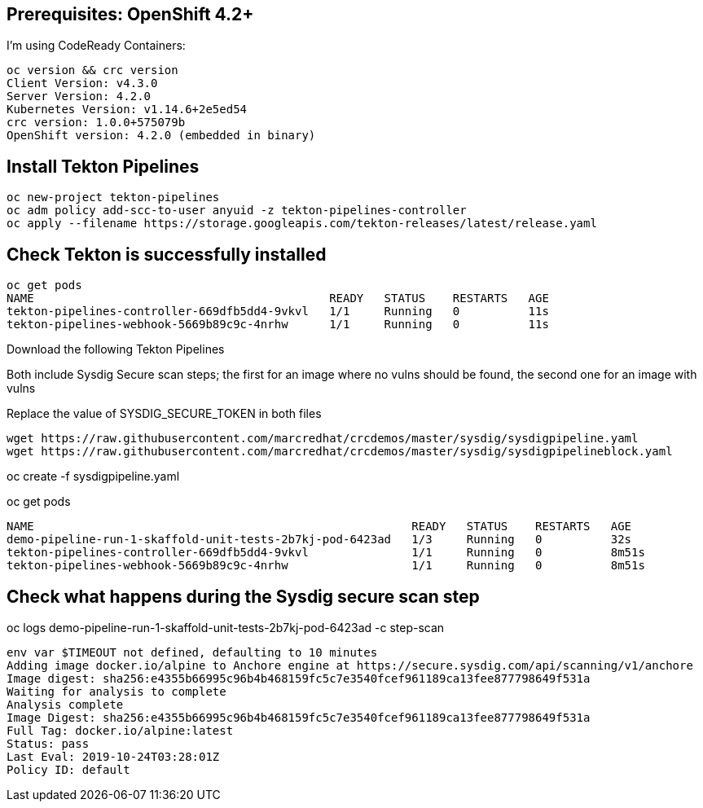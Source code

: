 
== Prerequisites: OpenShift 4.2+

I'm using CodeReady Containers:

----
oc version && crc version
Client Version: v4.3.0
Server Version: 4.2.0
Kubernetes Version: v1.14.6+2e5ed54
crc version: 1.0.0+575079b
OpenShift version: 4.2.0 (embedded in binary)
----

== Install Tekton Pipelines

----
oc new-project tekton-pipelines
oc adm policy add-scc-to-user anyuid -z tekton-pipelines-controller
oc apply --filename https://storage.googleapis.com/tekton-releases/latest/release.yaml
----

== Check Tekton is successfully installed

----
oc get pods
NAME                                           READY   STATUS    RESTARTS   AGE
tekton-pipelines-controller-669dfb5dd4-9vkvl   1/1     Running   0          11s
tekton-pipelines-webhook-5669b89c9c-4nrhw      1/1     Running   0          11s
----

Download the following Tekton Pipelines 

Both include Sysdig Secure scan steps; the first for an image where no vulns should be found, the second one for an image with vulns

Replace the value of SYSDIG_SECURE_TOKEN in both files

----
wget https://raw.githubusercontent.com/marcredhat/crcdemos/master/sysdig/sysdigpipeline.yaml
wget https://raw.githubusercontent.com/marcredhat/crcdemos/master/sysdig/sysdigpipelineblock.yaml
----

oc create   -f sysdigpipeline.yaml

oc get pods
----
NAME                                                       READY   STATUS    RESTARTS   AGE
demo-pipeline-run-1-skaffold-unit-tests-2b7kj-pod-6423ad   1/3     Running   0          32s
tekton-pipelines-controller-669dfb5dd4-9vkvl               1/1     Running   0          8m51s
tekton-pipelines-webhook-5669b89c9c-4nrhw                  1/1     Running   0          8m51s
----

== Check what happens during the Sysdig secure scan step

oc logs demo-pipeline-run-1-skaffold-unit-tests-2b7kj-pod-6423ad -c step-scan

----
env var $TIMEOUT not defined, defaulting to 10 minutes
Adding image docker.io/alpine to Anchore engine at https://secure.sysdig.com/api/scanning/v1/anchore
Image digest: sha256:e4355b66995c96b4b468159fc5c7e3540fcef961189ca13fee877798649f531a
Waiting for analysis to complete
Analysis complete
Image Digest: sha256:e4355b66995c96b4b468159fc5c7e3540fcef961189ca13fee877798649f531a
Full Tag: docker.io/alpine:latest
Status: pass
Last Eval: 2019-10-24T03:28:01Z
Policy ID: default
----


